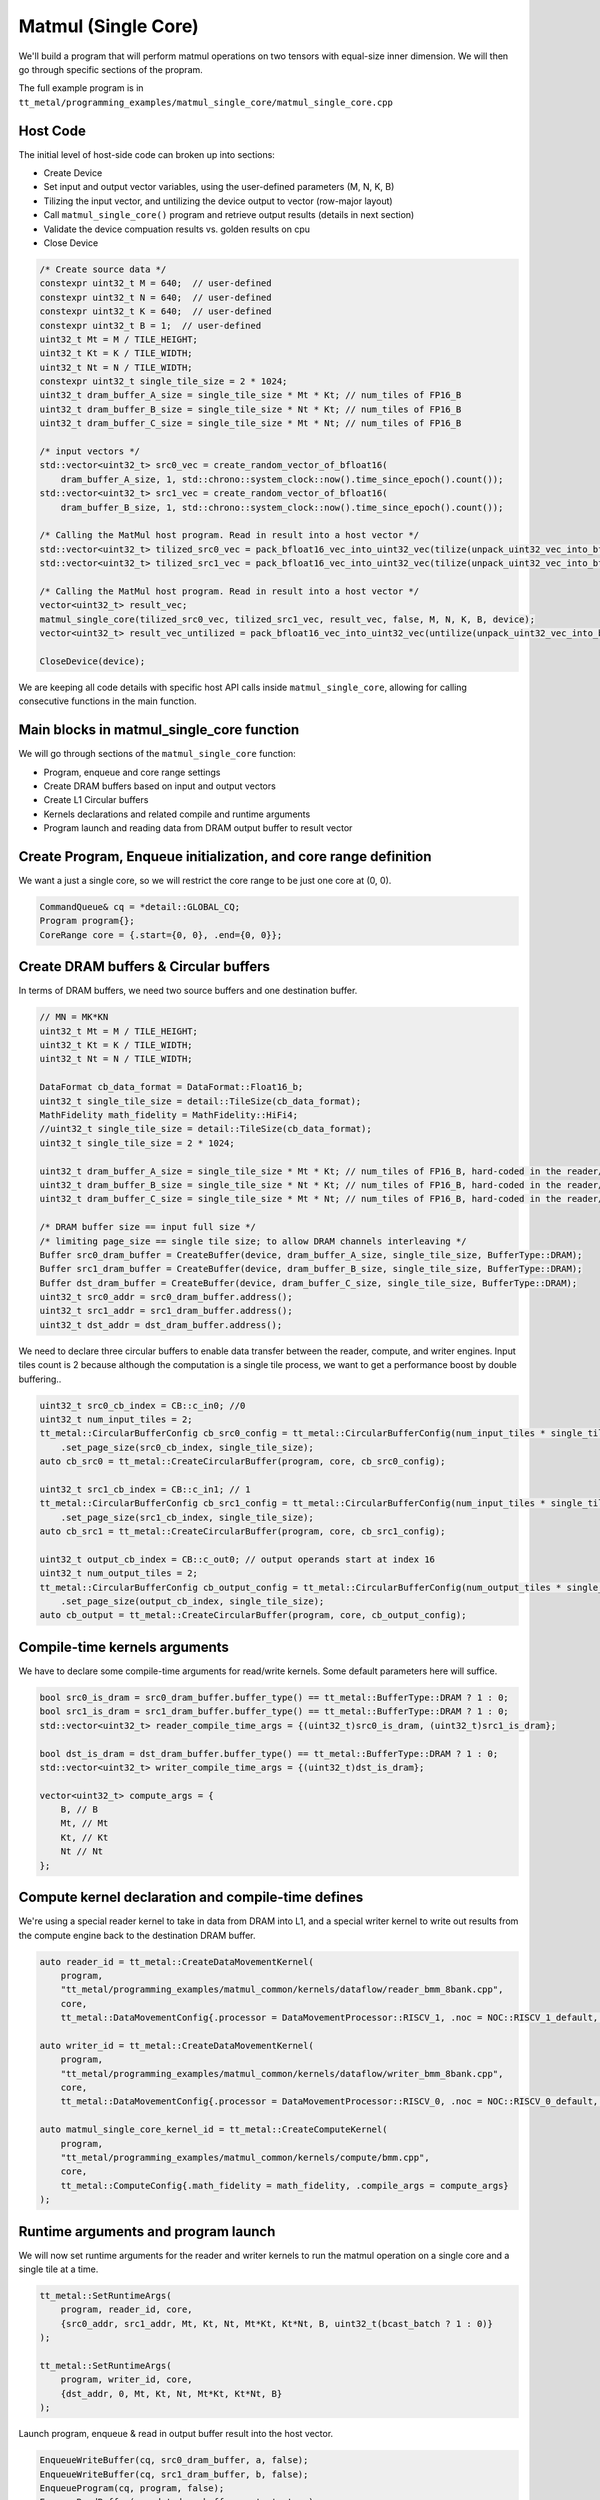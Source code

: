.. _MatMul_Single_Core example:

Matmul (Single Core)
====================

We'll build a program that will perform matmul operations on two tensors
with equal-size inner dimension. We will then go through specific sections of
the propram.

The full example program is in
``tt_metal/programming_examples/matmul_single_core/matmul_single_core.cpp``

Host Code
---------

The initial level of host-side code can broken up into sections:

- Create Device
- Set input and output vector variables, using the user-defined parameters (M, N, K, B)
- Tilizing the input vector, and untilizing the device output to vector (row-major layout)
- Call ``matmul_single_core()`` program and retrieve output results (details in next section)
- Validate the device compuation results vs. golden results on cpu
- Close Device

.. code-block:: cpp

    /* Create source data */
    constexpr uint32_t M = 640;  // user-defined
    constexpr uint32_t N = 640;  // user-defined
    constexpr uint32_t K = 640;  // user-defined
    constexpr uint32_t B = 1;  // user-defined
    uint32_t Mt = M / TILE_HEIGHT;
    uint32_t Kt = K / TILE_WIDTH;
    uint32_t Nt = N / TILE_WIDTH;
    constexpr uint32_t single_tile_size = 2 * 1024;
    uint32_t dram_buffer_A_size = single_tile_size * Mt * Kt; // num_tiles of FP16_B
    uint32_t dram_buffer_B_size = single_tile_size * Nt * Kt; // num_tiles of FP16_B
    uint32_t dram_buffer_C_size = single_tile_size * Mt * Nt; // num_tiles of FP16_B

    /* input vectors */
    std::vector<uint32_t> src0_vec = create_random_vector_of_bfloat16(
        dram_buffer_A_size, 1, std::chrono::system_clock::now().time_since_epoch().count());
    std::vector<uint32_t> src1_vec = create_random_vector_of_bfloat16(
        dram_buffer_B_size, 1, std::chrono::system_clock::now().time_since_epoch().count());

    /* Calling the MatMul host program. Read in result into a host vector */
    std::vector<uint32_t> tilized_src0_vec = pack_bfloat16_vec_into_uint32_vec(tilize(unpack_uint32_vec_into_bfloat16_vec(src0_vec), M, K));
    std::vector<uint32_t> tilized_src1_vec = pack_bfloat16_vec_into_uint32_vec(tilize(unpack_uint32_vec_into_bfloat16_vec(src1_vec), K, N));

    /* Calling the MatMul host program. Read in result into a host vector */
    vector<uint32_t> result_vec;
    matmul_single_core(tilized_src0_vec, tilized_src1_vec, result_vec, false, M, N, K, B, device);
    vector<uint32_t> result_vec_untilized = pack_bfloat16_vec_into_uint32_vec(untilize(unpack_uint32_vec_into_bfloat16_vec(result_vec), M, N));

    CloseDevice(device);

We are keeping all code details with specific host API calls inside
``matmul_single_core``, allowing for calling consecutive functions in the
main function.

Main blocks in matmul_single_core function
------------------------------------------

We will go through sections of the ``matmul_single_core`` function:

- Program, enqueue and core range settings
- Create DRAM buffers based on input and output vectors
- Create L1 Circular buffers
- Kernels declarations and related compile and runtime arguments
- Program launch and reading data from DRAM output buffer to result vector

Create Program, Enqueue initialization, and core range definition
-----------------------------------------------------------------

We want a just a single core, so we will restrict the core range to be just one
core at (0, 0).

.. code-block:: cpp

    CommandQueue& cq = *detail::GLOBAL_CQ;
    Program program{};
    CoreRange core = {.start={0, 0}, .end={0, 0}};


Create DRAM buffers & Circular buffers
--------------------------------------

In terms of DRAM buffers, we need two source buffers and one destination buffer.

.. code-block:: cpp

    // MN = MK*KN
    uint32_t Mt = M / TILE_HEIGHT;
    uint32_t Kt = K / TILE_WIDTH;
    uint32_t Nt = N / TILE_WIDTH;

    DataFormat cb_data_format = DataFormat::Float16_b;
    uint32_t single_tile_size = detail::TileSize(cb_data_format);
    MathFidelity math_fidelity = MathFidelity::HiFi4;
    //uint32_t single_tile_size = detail::TileSize(cb_data_format);
    uint32_t single_tile_size = 2 * 1024;

    uint32_t dram_buffer_A_size = single_tile_size * Mt * Kt; // num_tiles of FP16_B, hard-coded in the reader/writer kernels
    uint32_t dram_buffer_B_size = single_tile_size * Nt * Kt; // num_tiles of FP16_B, hard-coded in the reader/writer kernels
    uint32_t dram_buffer_C_size = single_tile_size * Mt * Nt; // num_tiles of FP16_B, hard-coded in the reader/writer kernels

    /* DRAM buffer size == input full size */
    /* limiting page_size == single tile size; to allow DRAM channels interleaving */
    Buffer src0_dram_buffer = CreateBuffer(device, dram_buffer_A_size, single_tile_size, BufferType::DRAM);
    Buffer src1_dram_buffer = CreateBuffer(device, dram_buffer_B_size, single_tile_size, BufferType::DRAM);
    Buffer dst_dram_buffer = CreateBuffer(device, dram_buffer_C_size, single_tile_size, BufferType::DRAM);
    uint32_t src0_addr = src0_dram_buffer.address();
    uint32_t src1_addr = src1_dram_buffer.address();
    uint32_t dst_addr = dst_dram_buffer.address();


We need to declare three circular buffers to enable data transfer between the
reader, compute, and writer engines. Input tiles count is 2 because although
the computation is a single tile process, we want to get a performance boost by
double buffering..

.. code-block:: cpp

    uint32_t src0_cb_index = CB::c_in0; //0
    uint32_t num_input_tiles = 2;
    tt_metal::CircularBufferConfig cb_src0_config = tt_metal::CircularBufferConfig(num_input_tiles * single_tile_size, {{src0_cb_index, cb_data_format}})
        .set_page_size(src0_cb_index, single_tile_size);
    auto cb_src0 = tt_metal::CreateCircularBuffer(program, core, cb_src0_config);

    uint32_t src1_cb_index = CB::c_in1; // 1
    tt_metal::CircularBufferConfig cb_src1_config = tt_metal::CircularBufferConfig(num_input_tiles * single_tile_size, {{src1_cb_index, cb_data_format}})
        .set_page_size(src1_cb_index, single_tile_size);
    auto cb_src1 = tt_metal::CreateCircularBuffer(program, core, cb_src1_config);

    uint32_t output_cb_index = CB::c_out0; // output operands start at index 16
    uint32_t num_output_tiles = 2;
    tt_metal::CircularBufferConfig cb_output_config = tt_metal::CircularBufferConfig(num_output_tiles * single_tile_size, {{output_cb_index, cb_data_format}})
        .set_page_size(output_cb_index, single_tile_size);
    auto cb_output = tt_metal::CreateCircularBuffer(program, core, cb_output_config);

Compile-time kernels arguments
------------------------------

We have to declare some compile-time arguments for read/write kernels. Some default
parameters here will suffice.

.. code-block:: cpp

    bool src0_is_dram = src0_dram_buffer.buffer_type() == tt_metal::BufferType::DRAM ? 1 : 0;
    bool src1_is_dram = src1_dram_buffer.buffer_type() == tt_metal::BufferType::DRAM ? 1 : 0;
    std::vector<uint32_t> reader_compile_time_args = {(uint32_t)src0_is_dram, (uint32_t)src1_is_dram};

    bool dst_is_dram = dst_dram_buffer.buffer_type() == tt_metal::BufferType::DRAM ? 1 : 0;
    std::vector<uint32_t> writer_compile_time_args = {(uint32_t)dst_is_dram};

    vector<uint32_t> compute_args = {
        B, // B
        Mt, // Mt
        Kt, // Kt
        Nt // Nt
    };


Compute kernel declaration and compile-time defines
---------------------------------------------------

We're using a special reader kernel to take in data from DRAM into L1, and a
special writer kernel to write out results from the compute engine back to the
destination DRAM buffer.

.. code-block:: cpp

    auto reader_id = tt_metal::CreateDataMovementKernel(
        program,
        "tt_metal/programming_examples/matmul_common/kernels/dataflow/reader_bmm_8bank.cpp",
        core,
        tt_metal::DataMovementConfig{.processor = DataMovementProcessor::RISCV_1, .noc = NOC::RISCV_1_default, .compile_args = reader_compile_time_args});

    auto writer_id = tt_metal::CreateDataMovementKernel(
        program,
        "tt_metal/programming_examples/matmul_common/kernels/dataflow/writer_bmm_8bank.cpp",
        core,
        tt_metal::DataMovementConfig{.processor = DataMovementProcessor::RISCV_0, .noc = NOC::RISCV_0_default, .compile_args = writer_compile_time_args});

    auto matmul_single_core_kernel_id = tt_metal::CreateComputeKernel(
        program,
        "tt_metal/programming_examples/matmul_common/kernels/compute/bmm.cpp",
        core,
        tt_metal::ComputeConfig{.math_fidelity = math_fidelity, .compile_args = compute_args}
    );


Runtime arguments and program launch
------------------------------------

We will now set runtime arguments for the reader and writer kernels to run the
matmul operation on a single core and a single tile at a time.

.. code-block:: cpp

    tt_metal::SetRuntimeArgs(
        program, reader_id, core,
        {src0_addr, src1_addr, Mt, Kt, Nt, Mt*Kt, Kt*Nt, B, uint32_t(bcast_batch ? 1 : 0)}
    );

    tt_metal::SetRuntimeArgs(
        program, writer_id, core,
        {dst_addr, 0, Mt, Kt, Nt, Mt*Kt, Kt*Nt, B}
    );


Launch program, enqueue & read in output buffer result into the host vector.

.. code-block:: cpp

    EnqueueWriteBuffer(cq, src0_dram_buffer, a, false);
    EnqueueWriteBuffer(cq, src1_dram_buffer, b, false);
    EnqueueProgram(cq, program, false);
    EnqueueReadBuffer(cq, dst_dram_buffer, output, true);

Conclusion
----------

Those are the additional steps for getting ``matmul_single_core`` operations up
and running on the compute engine. To see a more complicated example using as
many cores as possible, please refer to please refer to the :ref:`Matmul
multi-core example<MatMul_Multi_Core example>`.
